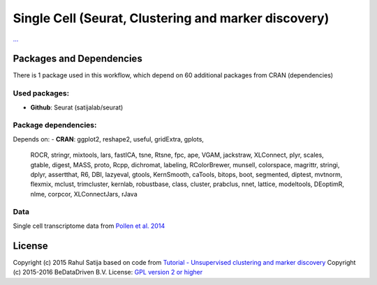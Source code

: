 ################################################################
Single Cell (Seurat, Clustering and marker discovery)
################################################################


`... <...>`_


******************************
Packages and Dependencies
******************************
There is 1 package used in this workflow, which depend
on 60 additional packages from CRAN (dependencies)

+++++++++++++++
Used packages:
+++++++++++++++

- **Github**: Seurat (satijalab/seurat)

++++++++++++++++++++++
Package dependencies:
++++++++++++++++++++++

Depends on:
- **CRAN**: ggplot2, reshape2, useful, gridExtra, gplots,
            ROCR, stringr, mixtools, lars, fastICA,
            tsne, Rtsne, fpc, ape, VGAM,
            jackstraw, XLConnect, plyr, scales, gtable,
            digest, MASS, proto, Rcpp, dichromat,
            labeling, RColorBrewer, munsell, colorspace, magrittr,
            stringi, dplyr, assertthat, R6, DBI,
            lazyeval, gtools, KernSmooth, caTools, bitops,
            boot, segmented, diptest, mvtnorm, flexmix,
            mclust, trimcluster, kernlab, robustbase, class,
            cluster, prabclus, nnet, lattice, modeltools,
            DEoptimR, nlme, corpcor, XLConnectJars, rJava

+++++++++++++++++++++++
Data
+++++++++++++++++++++++

Single cell transcriptome data from `Pollen et al. 2014 <http://doi.org/10.1038/nbt.2967>`_

********************
License
********************
Copyright (c) 2015 Rahul Satija
based on code from `Tutorial - Unsupervised clustering and marker discovery <http://www.satijalab.org/seurat-intro.html>`_
Copyright (c) 2015-2016 BeDataDriven B.V.
License: `GPL version 2 or higher <http://www.gnu.org/licenses/gpl.html>`_
